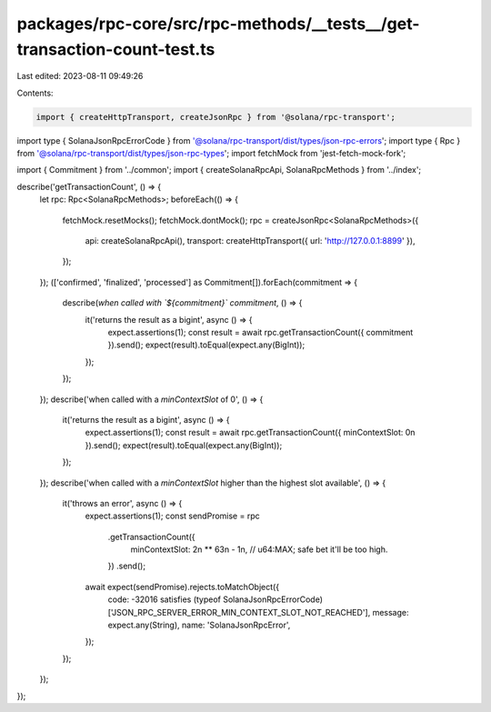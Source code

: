 packages/rpc-core/src/rpc-methods/__tests__/get-transaction-count-test.ts
=========================================================================

Last edited: 2023-08-11 09:49:26

Contents:

.. code-block:: ts

    import { createHttpTransport, createJsonRpc } from '@solana/rpc-transport';
import type { SolanaJsonRpcErrorCode } from '@solana/rpc-transport/dist/types/json-rpc-errors';
import type { Rpc } from '@solana/rpc-transport/dist/types/json-rpc-types';
import fetchMock from 'jest-fetch-mock-fork';

import { Commitment } from '../common';
import { createSolanaRpcApi, SolanaRpcMethods } from '../index';

describe('getTransactionCount', () => {
    let rpc: Rpc<SolanaRpcMethods>;
    beforeEach(() => {
        fetchMock.resetMocks();
        fetchMock.dontMock();
        rpc = createJsonRpc<SolanaRpcMethods>({
            api: createSolanaRpcApi(),
            transport: createHttpTransport({ url: 'http://127.0.0.1:8899' }),
        });
    });
    (['confirmed', 'finalized', 'processed'] as Commitment[]).forEach(commitment => {
        describe(`when called with \`${commitment}\` commitment`, () => {
            it('returns the result as a bigint', async () => {
                expect.assertions(1);
                const result = await rpc.getTransactionCount({ commitment }).send();
                expect(result).toEqual(expect.any(BigInt));
            });
        });
    });
    describe('when called with a `minContextSlot` of 0', () => {
        it('returns the result as a bigint', async () => {
            expect.assertions(1);
            const result = await rpc.getTransactionCount({ minContextSlot: 0n }).send();
            expect(result).toEqual(expect.any(BigInt));
        });
    });
    describe('when called with a `minContextSlot` higher than the highest slot available', () => {
        it('throws an error', async () => {
            expect.assertions(1);
            const sendPromise = rpc
                .getTransactionCount({
                    minContextSlot: 2n ** 63n - 1n, // u64:MAX; safe bet it'll be too high.
                })
                .send();
            await expect(sendPromise).rejects.toMatchObject({
                code: -32016 satisfies (typeof SolanaJsonRpcErrorCode)['JSON_RPC_SERVER_ERROR_MIN_CONTEXT_SLOT_NOT_REACHED'],
                message: expect.any(String),
                name: 'SolanaJsonRpcError',
            });
        });
    });
});


